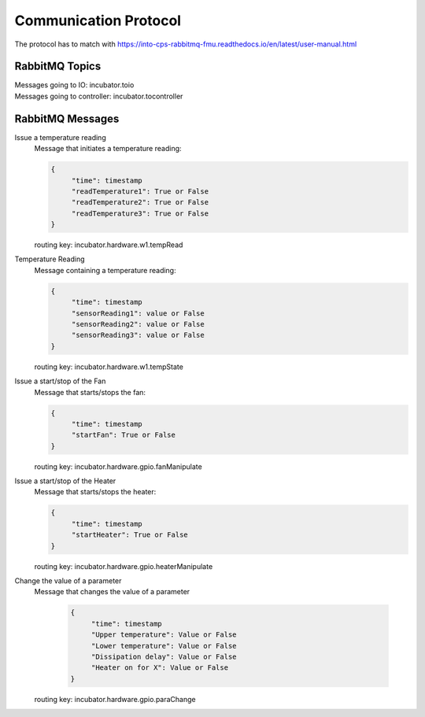 Communication Protocol
======================
The protocol has to match with https://into-cps-rabbitmq-fmu.readthedocs.io/en/latest/user-manual.html


RabbitMQ Topics
---------------
| Messages going to IO: incubator.toio
| Messages going to controller: incubator.tocontroller

RabbitMQ Messages
-----------------

Issue a temperature reading
    | Message that initiates a temperature reading:

    .. code-block:: json

       {
            "time": timestamp
            "readTemperature1": True or False
            "readTemperature2": True or False
            "readTemperature3": True or False
       }
    routing key: incubator.hardware.w1.tempRead

Temperature Reading
    | Message containing a temperature reading:
    .. code-block:: json

       {
            "time": timestamp
            "sensorReading1": value or False
            "sensorReading2": value or False
            "sensorReading3": value or False
       }
    routing key: incubator.hardware.w1.tempState

Issue a start/stop of the Fan
    | Message that starts/stops the fan:
    .. code-block:: json

       {
            "time": timestamp
            "startFan": True or False
       }
    routing key: incubator.hardware.gpio.fanManipulate

Issue a start/stop of the Heater
    | Message that starts/stops the heater:
    .. code-block:: json

       {
            "time": timestamp
            "startHeater": True or False
       }
    routing key: incubator.hardware.gpio.heaterManipulate

Change the value of a parameter
    | Message that changes the value of a parameter

    
    
     .. code-block:: json

       {
            "time": timestamp
            "Upper temperature": Value or False
            "Lower temperature": Value or False
            "Dissipation delay": Value or False
            "Heater on for X": Value or False
       }
    routing key: incubator.hardware.gpio.paraChange
    
    
